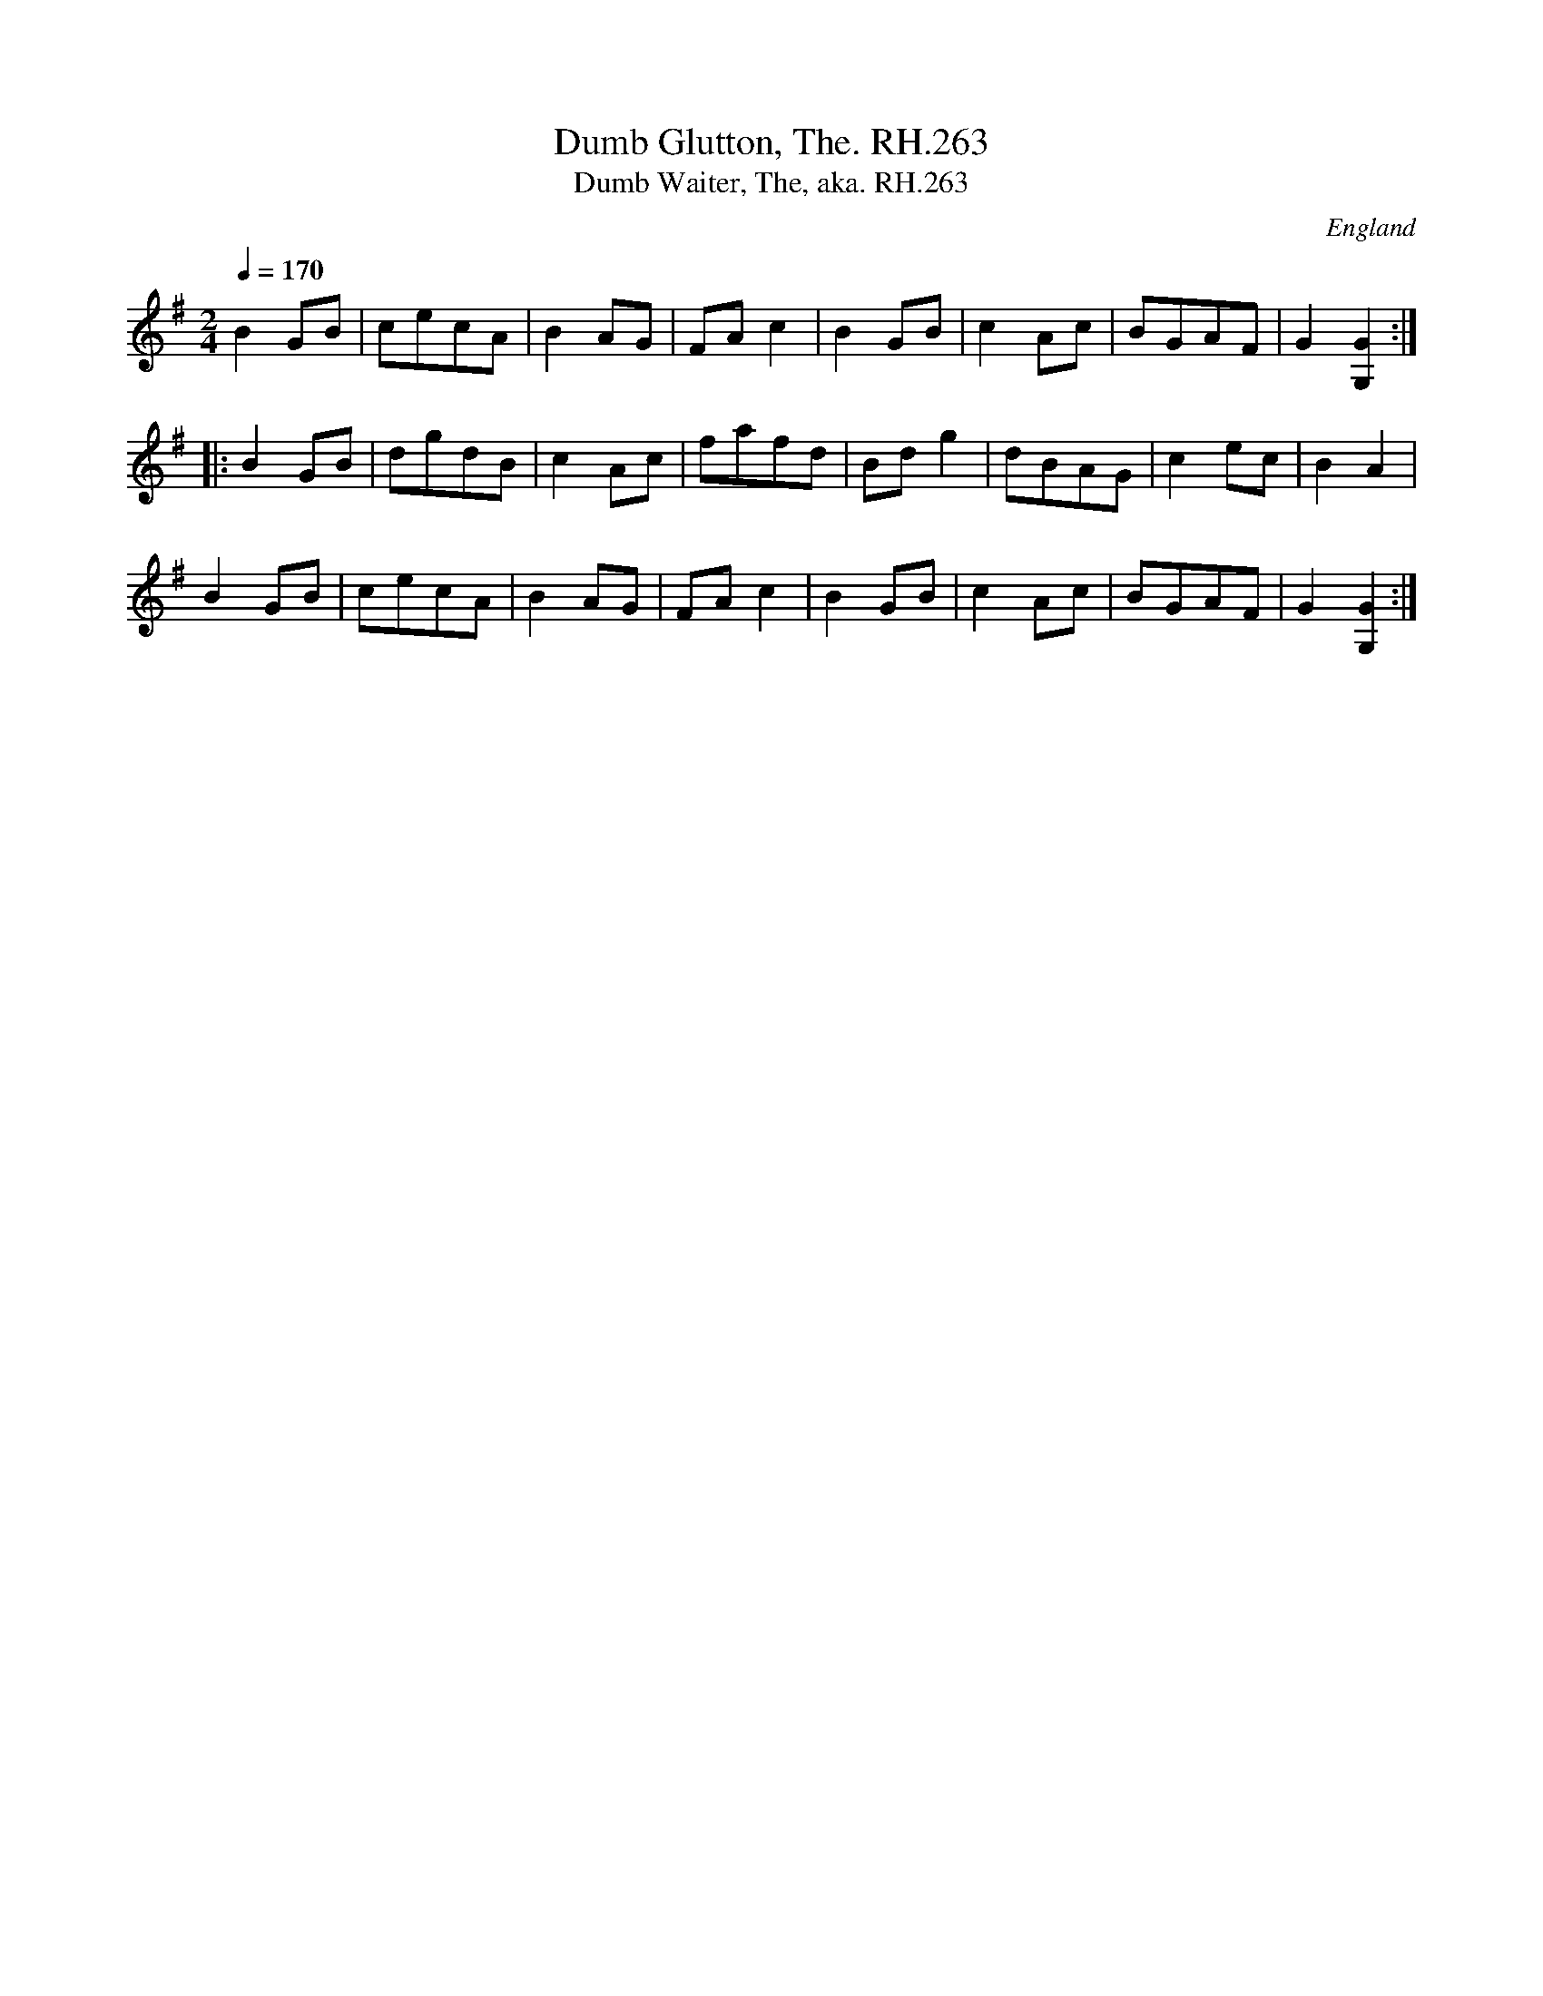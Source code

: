X:294
T:Dumb Glutton, The. RH.263
T:Dumb Waiter, The, aka. RH.263
R:reel
S:Rev.R.Harrison's MS,c1815,Cumbria
S:Flos Headford <flos@madasafish.com> tradtunes 2010-11-26
O:England
A:Temple Sowerby,Cumbria
Z:vmp.Simon Wilson. Review PJH, 2008.
M:2/4
L:1/8
Q:1/4=170
K:G
B2GB|cecA|B2AG|FAc2|\
B2GB|c2Ac|BGAF|G2[G2G,2]:|!
|:B2GB|dgdB|c2Ac|fafd|\
Bdg2|dBAG|c2ec|B2A2|!
B2GB|cecA|B2AG|FAc2|\
B2GB|c2Ac|BGAF|G2[G2G,2]:|]
